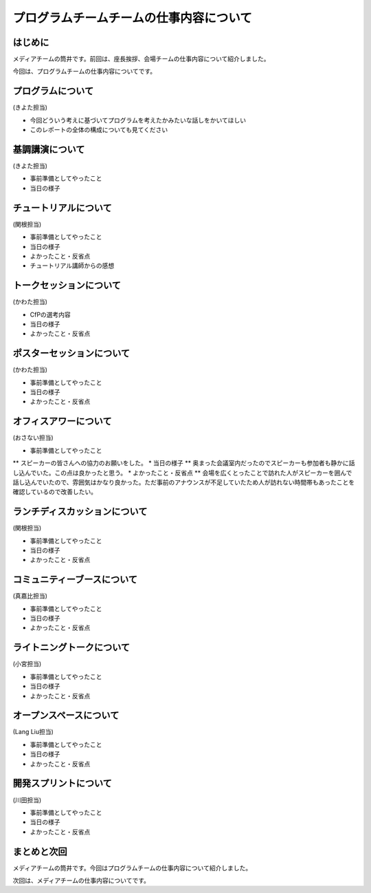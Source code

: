 ========================================
プログラムチームチームの仕事内容について
========================================

はじめに
========

メディアチームの筒井です。前回は、座長挨拶、会場チームの仕事内容について紹介しました。

今回は、プログラムチームの仕事内容についてです。

プログラムについて
==================
(きよた担当)

- 今回どういう考えに基づいてプログラムを考えたかみたいな話しをかいてほしい
- このレポートの全体の構成についても見てください

基調講演について
================

(きよた担当)

* 事前準備としてやったこと
* 当日の様子

チュートリアルについて
======================

(関根担当)

* 事前準備としてやったこと
* 当日の様子
* よかったこと・反省点
* チュートリアル講師からの感想

トークセッションについて
========================

(かわた担当)

* CfPの選考内容
* 当日の様子
* よかったこと・反省点

ポスターセッションについて
==========================

(かわた担当)

* 事前準備としてやったこと
* 当日の様子
* よかったこと・反省点

オフィスアワーについて
======================

(おさない担当)

* 事前準備としてやったこと
** スピーカーの皆さんへの協力のお願いをした。
* 当日の様子
** 奥まった会議室内だったのでスピーカーも参加者も静かに話し込んでいた。この点は良かったと思う。
* よかったこと・反省点
** 会場を広くとったことで訪れた人がスピーカーを囲んで話し込んでいたので、雰囲気はかなり良かった。ただ事前のアナウンスが不足していたため人が訪れない時間帯もあったことを確認しているので改善したい。

ランチディスカッションについて
==============================

(関根担当)

* 事前準備としてやったこと
* 当日の様子
* よかったこと・反省点

コミュニティーブースについて
============================

(真嘉比担当)

* 事前準備としてやったこと
* 当日の様子
* よかったこと・反省点

ライトニングトークについて
==========================

(小宮担当)

* 事前準備としてやったこと
* 当日の様子
* よかったこと・反省点

オープンスペースについて
========================

(Lang Liu担当)

* 事前準備としてやったこと
* 当日の様子
* よかったこと・反省点

開発スプリントについて
======================

(川田担当)

* 事前準備としてやったこと
* 当日の様子
* よかったこと・反省点

まとめと次回
============

メディアチームの筒井です。今回はプログラムチームの仕事内容について紹介しました。

次回は、メディアチームの仕事内容についてです。
